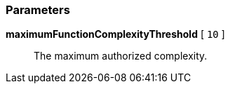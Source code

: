 === Parameters

*maximumFunctionComplexityThreshold* [ `+10+` ]::
  The maximum authorized complexity.


